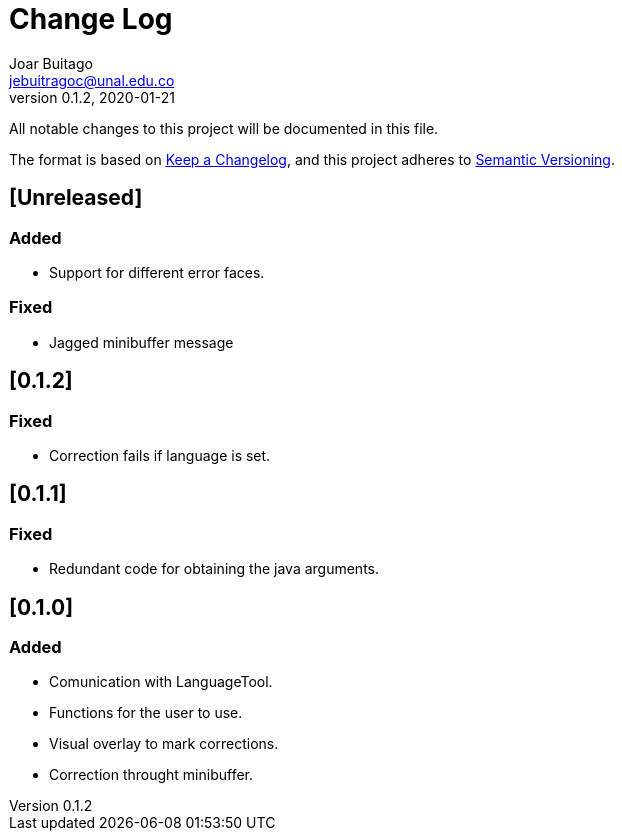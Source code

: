 = Change Log
Joar Buitago <jebuitragoc@unal.edu.co>
v0.1.2, 2020-01-21

All notable changes to this project will be documented in this file.

The format is based on
link:https://keepachangelog.com/en/1.0.0/[Keep a Changelog],
and this project adheres to
link:https://semver.org/spec/v2.0.0.html[Semantic Versioning].



== [Unreleased]
=== Added
- Support for different error faces.

=== Fixed
- Jagged minibuffer message

== [0.1.2]
=== Fixed
- Correction fails if language is set.

== [0.1.1]
=== Fixed
- Redundant code for obtaining the java arguments.

== [0.1.0]
=== Added
- Comunication with LanguageTool.
- Functions for the user to use.
- Visual overlay to mark corrections.
- Correction throught minibuffer.
